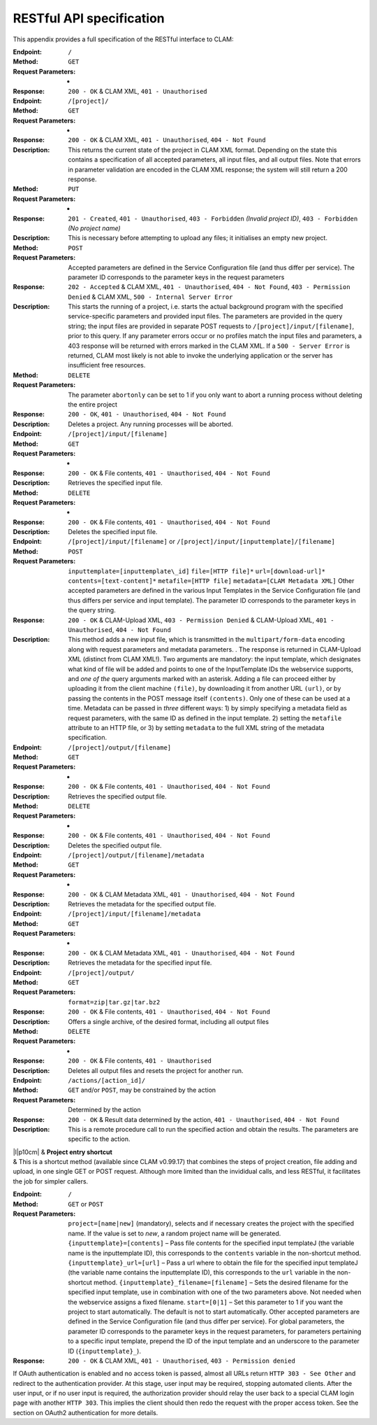.. _restspec:

RESTful API specification
=============================

This appendix provides a full specification of the RESTful interface to
CLAM:

:Endpoint: ``/``
:Method: ``GET``
:Request Parameters:  -
:Response: ``200 - OK`` & CLAM XML, ``401 - Unauthorised``

:Endpoint: ``/[project]/``
:Method: ``GET``
:Request Parameters: -
:Response: ``200 - OK`` & CLAM XML, ``401 - Unauthorised``,
  ``404 - Not Found``
:Description: This returns the current state of the project in
  CLAM XML format. Depending on the state this contains a specification
  of all accepted parameters, all input files, and all output files.
  Note that errors in parameter validation are encoded in the CLAM XML
  response; the system will still return a 200 response.
:Method: ``PUT``
:Request Parameters: -
:Response: ``201 - Created``, ``401 - Unauthorised``,
  ``403 - Forbidden`` *(Invalid project ID)*, ``403 - Forbidden`` *(No project name)*
:Description: This is necessary before attempting to upload any
  files; it initialises an empty new project.
:Method: ``POST``
:Request Parameters: Accepted parameters are defined in the
  Service Configuration file (and thus differ per service). The
  parameter ID corresponds to the parameter keys in the request
  parameters
:Response: ``202 - Accepted`` & CLAM XML, ``401 - Unauthorised``,
  ``404 - Not Found``, ``403 - Permission Denied`` & CLAM XML,
  ``500 - Internal Server Error``
:Description: This starts the running of a project, i.e. starts
  the actual background program with the specified service-specific
  parameters and provided input files. The parameters are provided in
  the query string; the input files are provided in separate POST
  requests to ``/[project]/input/[filename]``, prior to this query. If
  any parameter errors occur or no profiles match the input files and
  parameters, a 403 response will be returned with errors marked in the
  CLAM XML. If a ``500 - Server Error`` is returned, CLAM most likely is
  not able to invoke the underlying application or the server has
  insufficient free resources.
:Method: ``DELETE``
:Request Parameters: The parameter ``abortonly`` can be set to 1
  if you only want to abort a running process without deleting the
  entire project
:Response: ``200 - OK``, ``401 - Unauthorised``,
  ``404 - Not Found``
:Description: Deletes a project. Any running processes will be
  aborted.

:Endpoint: ``/[project]/input/[filename]``
:Method: ``GET``
:Request Parameters: -
:Response: ``200 - OK`` & File contents, ``401 - Unauthorised``,
  ``404 - Not Found``
:Description: Retrieves the specified input file.
:Method: ``DELETE``
:Request Parameters: -
:Response: ``200 - OK`` & File contents, ``401 - Unauthorised``,
  ``404 - Not Found``
:Description: Deletes the specified input file.
:Endpoint: ``/[project]/input/[filename]`` or
  ``/[project]/input/[inputtemplate]/[filename]``
:Method: ``POST``
:Request Parameters: ``inputtemplate=[inputtemplate\_id]``
  ``file=[HTTP file]*`` ``url=[download-url]*``
  ``contents=[text-content]*`` ``metafile=[HTTP file]``
  ``metadata=[CLAM Metadata XML]`` Other accepted parameters are defined
  in the various Input Templates in the Service Configuration file (and
  thus differs per service and input template). The parameter ID
  corresponds to the parameter keys in the query string.
:Response: ``200 - OK`` & CLAM-Upload XML, ``403 - Permission Denied`` & CLAM-Upload XML,
  ``401 - Unauthorised``, ``404 - Not Found``
:Description: This method adds a new input file, which is
  transmitted in the ``multipart/form-data`` encoding along with request
  parameters and metadata parameters. . The response is returned in
  CLAM-Upload XML (distinct from CLAM XML!). Two arguments are
  mandatory: the input template, which designates what kind of file will
  be added and points to one of the InputTemplate IDs the webservice
  supports, and *one of the* query arguments marked with an asterisk.
  Adding a file can proceed either by uploading it from the client
  machine ``(file)``, by downloading it from another URL ``(url)``, or
  by passing the contents in the POST message itself ``(contents)``.
  Only one of these can be used at a time. Metadata can be passed in
  *three* different ways: 1) by simply specifying a metadata field as
  request parameters, with the same ID as defined in the input template.
  2) setting the ``metafile`` attribute to an HTTP file, or 3) by
  setting ``metadata`` to the full XML string of the metadata
  specification.

:Endpoint: ``/[project]/output/[filename]``
:Method: ``GET``
:Request Parameters: -
:Response: ``200 - OK`` & File contents, ``401 - Unauthorised``,
  ``404 - Not Found``
:Description: Retrieves the specified output file.
:Method: ``DELETE``
:Request Parameters: -
:Response: ``200 - OK`` & File contents, ``401 - Unauthorised``,
  ``404 - Not Found``
:Description: Deletes the specified output file.

:Endpoint: ``/[project]/output/[filename]/metadata``
:Method: ``GET``
:Request Parameters: -
:Response: ``200 - OK`` & CLAM Metadata XML,
  ``401 - Unauthorised``, ``404 - Not Found``
:Description: Retrieves the metadata for the specified output
  file.

:Endpoint: ``/[project]/input/[filename]/metadata``
:Method: ``GET``
:Request Parameters: -
:Response: ``200 - OK`` & CLAM Metadata XML,
  ``401 - Unauthorised``, ``404 - Not Found``
:Description: Retrieves the metadata for the specified input file.

:Endpoint: ``/[project]/output/``
:Method: ``GET``
:Request Parameters: ``format=zip|tar.gz|tar.bz2``
:Response: ``200 - OK`` & File contents, ``401 - Unauthorised``,
  ``404 - Not Found``
:Description: Offers a single archive, of the desired format,
  including all output files
:Method: ``DELETE``
:Request Parameters: -
:Response: ``200 - OK`` & File contents, ``401 - Unauthorised``
:Description: Deletes all output files and resets the project for
  another run.

:Endpoint: ``/actions/[action_id]/``
:Method: ``GET`` and/or ``POST``, may be constrained by the action
:Request Parameters: Determined by the action
:Response: ``200 - OK`` & Result data determined by the action,
  ``401 - Unauthorised``, ``404 - Not Found``
:Description: This is a remote procedure call to run the specified
  action and obtain the results. The parameters are specific to the
  action.

| \|l|p10cm\| & **Project entry shortcut**
| & This is a shortcut method (available since CLAM v0.99.17) that
  combines the steps of project creation, file adding and upload, in one
  single GET or POST request. Although more limited than the invididual
  calls, and less RESTful, it facilitates the job for simpler callers.
:Endpoint: ``/``
:Method: ``GET`` or ``POST``
:Request Parameters: ``project=[name|new]`` (mandatory), selects
  and if necessary creates the project with the specified name. If the
  value is set to *new*, a random project name will be generated.
  ``{inputtemplate}=[contents]`` – Pass file contents for the specified
  input templateJ (the variable name is the inputtemplate ID), this
  corresponds to the ``contents`` variable in the non-shortcut method.
  ``{inputtemplate}_url=[url]`` – Pass a url where to obtain the file
  for the specified input templateJ (the variable name contains the
  inputtemplate ID), this corresponds to the ``url`` variable in the
  non-shortcut method. ``{inputtemplate}_filename=[filename]`` – Sets
  the desired filename for the specified input template, use in
  combination with one of the two parameters above. Not needed when the
  webservice assigns a fixed filename. ``start=[0|1]`` – Set this
  parameter to 1 if you want the project to start automatically. The
  default is not to start automatically. Other accepted parameters are
  defined in the Service Configuration file (and thus differ per
  service). For global parameters, the parameter ID corresponds to the
  parameter keys in the request parameters, for parameters pertaining to
  a specific input template, prepend the ID of the input template and an
  underscore to the parameter ID (``{inputtemplate}_``).
:Response: ``200 - OK`` & CLAM XML, ``401 - Unauthorised``,
  ``403 - Permission denied``

If OAuth authentication is enabled and no access token is passed, almost
all URLs return ``HTTP 303 - See Other`` and redirect to the
authentication provider. At this stage, user input may be required,
stopping automated clients. After the user input, or if no user input is
required, the authorization provider should relay the user back to a
special CLAM login page with another ``HTTP 303``. This implies the
client should then redo the request with the proper access token. See
the section on OAuth2 authentication for more details.
